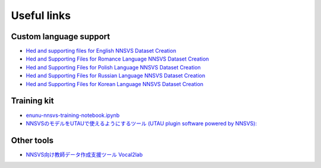 Useful links
============

Custom language support
------------------------

- `Hed and supporting files for English NNSVS Dataset Creation <https://github.com/DYVAUX/nnsvs-english-support>`_
- `Hed and Supporting Files for Romance Language NNSVS Dataset Creation <https://github.com/DYVAUX/nnsvs-romance-language-support>`_
- `Hed and Supporting Files for Polish Language NNSVS Dataset Creation <https://github.com/SzopaTatyJarka/nnsvs-polish-support>`_
- `Hed and Supporting Files for Russian Language NNSVS Dataset Creation <https://github.com/SCERYP/nnsvs-russian-support>`_
- `Hed and Supporting Files for Korean Language NNSVS Dataset Creation <https://github.com/Kor-SVS/nnsvs-korean-support>`_

Training kit
------------

- `enunu-nnsvs-training-notebook.ipynb <https://colab.research.google.com/drive/18OxNsVmGpiu5rf6zhxzXktB376rZpH74>`_
- `NNSVSのモデルをUTAUで使えるようにするツール (UTAU plugin software powered by NNSVS): <https://github.com/oatsu-gh/ENUNU>`_

Other tools
------------

- `NNSVS向け教師データ作成支援ツール Vocal2lab <https://github.com/148nasuka/Vocal2lab>`_

